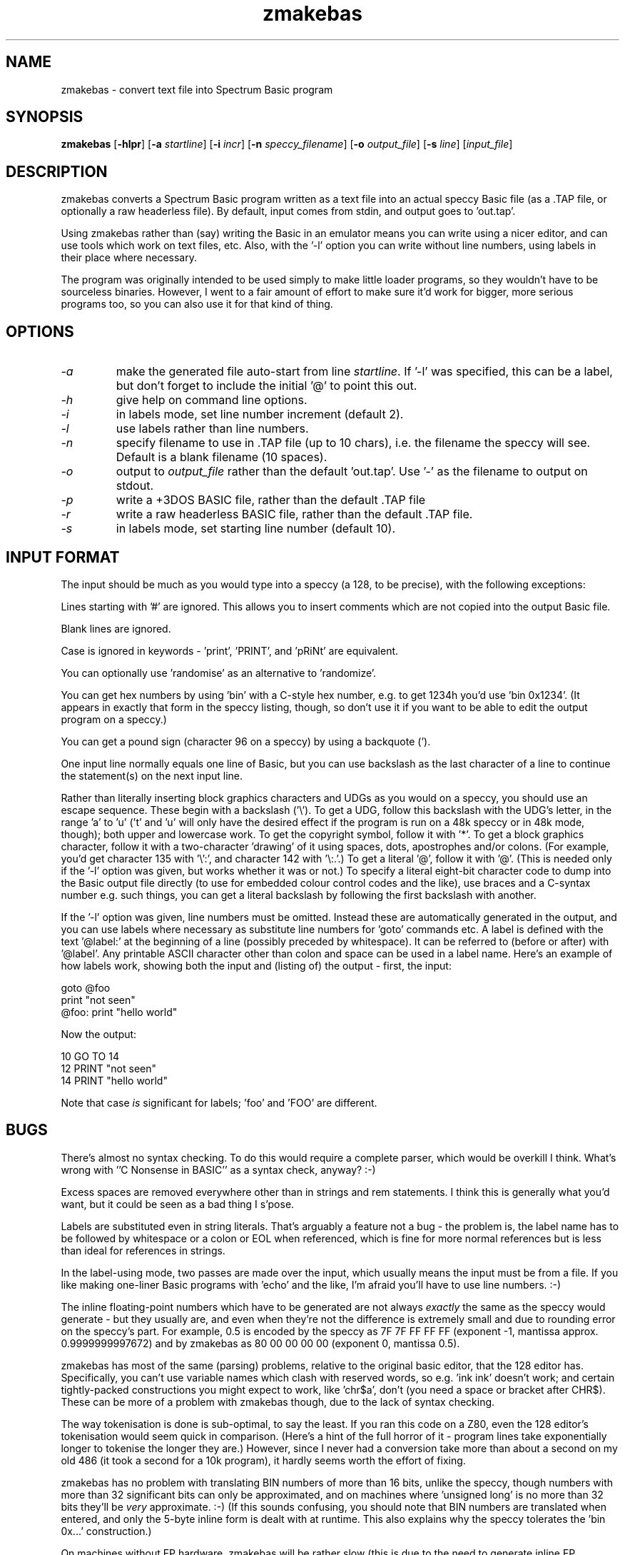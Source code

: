 .\" -*- nroff -*-
.\"
.\" zmakebas - convert text file into Spectrum Basic program
.\" Public domain by Russell Marks, 1998.
.\"
.\" zmakebas.1 - man page
.\"
.TH zmakebas 1 "29th July, 2005" "Version 1.3" "Retrocomputing Tools"
.\"
.\"------------------------------------------------------------------
.\"
.SH NAME
zmakebas \- convert text file into Spectrum Basic program
.\"
.\"------------------------------------------------------------------
.\"
.SH SYNOPSIS
.PD 0
.B zmakebas
.RB [ -hlpr ]
.RB [ -a
.IR startline ]
.RB [ -i
.IR incr ]
.RB [ -n
.IR speccy_filename ]
.RB [ -o
.IR output_file ]
.RB [ -s
.IR line ]
.RI [ input_file ]
.P
.PD 1
.\"
.\"------------------------------------------------------------------
.\"
.SH DESCRIPTION
zmakebas converts a Spectrum Basic program written as a text file into
an actual speccy Basic file (as a .TAP file, or optionally a raw
headerless file). By default, input comes from stdin, and output goes
to 'out.tap'.
.PP
Using zmakebas rather than (say) writing the Basic in an emulator
means you can write using a nicer editor, and can use tools which work
on text files, etc. Also, with the '-l' option you can write without
line numbers, using labels in their place where necessary.
.PP
The program was originally intended to be used simply to make little
loader programs, so they wouldn't have to be sourceless binaries.
However, I went to a fair amount of effort to make sure it'd work for
bigger, more serious programs too, so you can also use it for that
kind of thing.
.\"
.\"------------------------------------------------------------------
.\"
.SH OPTIONS
.TP
.I -a
make the generated file auto-start from line
.IR startline .
If '-l' was specified, this can be a label, but don't forget to
include the initial '@' to point this out.
.TP
.I -h
give help on command line options.
.TP
.I -i
in labels mode, set line number increment (default 2).
.TP
.I -l
use labels rather than line numbers.
.TP
.I -n
specify filename to use in .TAP file (up to 10 chars), i.e. the
filename the speccy will see. Default is a blank filename (10 spaces).
.TP
.I -o
output to
.I output_file
rather than the default 'out.tap'. Use '-' as the filename to output
on stdout.
.TP
.I -p
write a +3DOS BASIC file, rather than the default .TAP file
.TP
.I -r
write a raw headerless BASIC file, rather than the default .TAP file.
.TP
.I -s
in labels mode, set starting line number (default 10).
.\"
.\"------------------------------------------------------------------
.\"
.SH "INPUT FORMAT"
The input should be much as you would type into a speccy (a 128, to be
precise), with the following exceptions:
.PP
Lines starting with '#' are ignored. This allows you to insert
comments which are not copied into the output Basic file.
.PP
Blank lines are ignored.
.PP
Case is ignored in keywords - 'print', 'PRINT', and 'pRiNt' are
equivalent.
.PP
You can optionally use 'randomise' as an alternative to 'randomize'.
.PP
You can get hex numbers by using 'bin' with a C-style hex number, e.g.
to get 1234h you'd use 'bin 0x1234'. (It appears in exactly that form
in the speccy listing, though, so don't use it if you want to be able
to edit the output program on a speccy.)
.PP
You can get a pound sign (character 96 on a speccy) by using a
backquote (').
.PP
One input line normally equals one line of Basic, but you can use
backslash as the last character of a line to continue the statement(s)
on the next input line.
.PP
Rather than literally inserting block graphics characters and UDGs as
you would on a speccy, you should use an escape sequence. These begin
with a backslash ('\\'). To get a UDG, follow this backslash with the
UDG's letter, in the range 'a' to 'u' ('t' and 'u' will only have the
desired effect if the program is run on a 48k speccy or in 48k mode,
though); both upper and lowercase work. To get the copyright symbol,
follow it with '*'. To get a block graphics character, follow it with
a two-character 'drawing' of it using spaces, dots, apostrophes and/or
colons. (For example, you'd get character 135 with '\\':', and
character 142 with '\\:.'.) To get a literal '@', follow it with '@'.
(This is needed only if the '-l' option was given, but works whether
it was or not.) To specify a literal eight-bit character code to dump
into the Basic output file directly (to use for embedded colour
control codes and the like), use braces and a C-syntax number e.g.
'\\{42}' for decimal, and '\\{0x42}' for hex. Finally, as usual with
such things, you can get a literal backslash by following the first
backslash with another.
.PP
If the '-l' option was given, line numbers must be omitted. Instead
these are automatically generated in the output, and you can use
labels where necessary as substitute line numbers for 'goto' commands
etc. A label is defined with the text '@label:' at the beginning of a
line (possibly preceded by whitespace). It can be referred to (before
or after) with '@label'. Any printable ASCII character other than
colon and space can be used in a label name. Here's an example of how
labels work, showing both the input and (listing of) the output -
first, the input:
.PP
goto @foo
.br
print "not seen"
.br
@foo: print "hello world"
.PP
Now the output:
.PP
10 GO TO 14
.br
12 PRINT "not seen"
.br
14 PRINT "hello world"
.PP
Note that case
.I is
significant for labels; 'foo' and 'FOO' are different.
.\"
.\"------------------------------------------------------------------
.\"
.SH BUGS
There's almost no syntax checking. To do this would require a complete
parser, which would be overkill I think. What's wrong with ''C
Nonsense in BASIC'' as a syntax check, anyway? :-)
.PP
Excess spaces are removed everywhere other than in strings and rem
statements. I think this is generally what you'd want, but it could be
seen as a bad thing I s'pose.
.PP
Labels are substituted even in string literals. That's arguably a
feature not a bug - the problem is, the label name has to be followed
by whitespace or a colon or EOL when referenced, which is fine for
more normal references but is less than ideal for references in
strings.
.PP
In the label-using mode, two passes are made over the input, which
usually means the input must be from a file. If you like making
one-liner Basic programs with 'echo' and the like, I'm afraid you'll
have to use line numbers. :-)
.PP
The inline floating-point numbers which have to be generated are not
always
.I exactly
the same as the speccy would generate - but they usually are, and even
when they're not the difference is extremely small and due to rounding
error on the speccy's part. For example, 0.5 is encoded by the speccy
as 7F 7F FF FF FF (exponent -1, mantissa approx. 0.9999999997672) and
by zmakebas as 80 00 00 00 00 (exponent 0, mantissa 0.5).
.PP
zmakebas has most of the same (parsing) problems, relative to the
original basic editor, that the 128 editor has. Specifically, you
can't use variable names which clash with reserved words, so e.g. 'ink
ink' doesn't work; and certain tightly-packed constructions you might
expect to work, like 'chr$a', don't (you need a space or bracket after
CHR$). These can be more of a problem with zmakebas though, due to the
lack of syntax checking.
.PP
The way tokenisation is done is sub-optimal, to say the least. If you
ran this code on a Z80, even the 128 editor's tokenisation would seem
quick in comparison. (Here's a hint of the full horror of it - program
lines take exponentially longer to tokenise the longer they are.)
However, since I never had a conversion take more than about a second
on my old 486 (it took a second for a 10k program), it hardly seems
worth the effort of fixing.
.PP
zmakebas has no problem with translating BIN numbers of more than 16
bits, unlike the speccy, though numbers with more than 32 significant
bits can only be approximated, and on machines where 'unsigned long'
is no more than 32 bits they'll be
.I very
approximate. :-) (If this sounds confusing, you should note that BIN
numbers are translated when entered, and only the 5-byte inline form
is dealt with at runtime. This also explains why the speccy tolerates
the 'bin 0x...' construction.)
.PP
On machines without FP hardware, zmakebas will be rather slow (this is
due to the need to generate inline FP numbers).
.PP
Since Basic is an acronym, pedants will doubtless insist I should
write it as 'BASIC'. But we live in a world with 'laser' etc., and at
least I can be bothered to capitalise the thing, right? :-)
.\"
.\"------------------------------------------------------------------
.\"
.SH "SEE ALSO"
.IR fuse "(1),"
.IR xz80 "(1),"
.IR xzx "(1)"
.\"
.\"------------------------------------------------------------------
.\"
.SH AUTHOR
Russell Marks (russell.marks@ntlworld.com).
